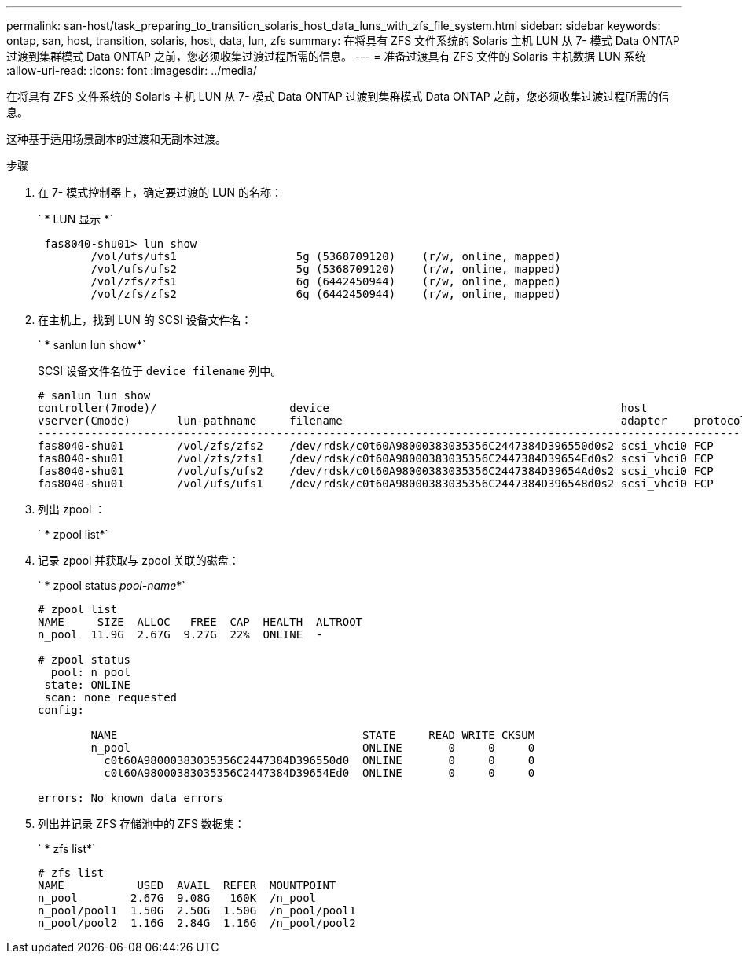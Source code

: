 ---
permalink: san-host/task_preparing_to_transition_solaris_host_data_luns_with_zfs_file_system.html 
sidebar: sidebar 
keywords: ontap, san, host, transition, solaris, host, data, lun, zfs 
summary: 在将具有 ZFS 文件系统的 Solaris 主机 LUN 从 7- 模式 Data ONTAP 过渡到集群模式 Data ONTAP 之前，您必须收集过渡过程所需的信息。 
---
= 准备过渡具有 ZFS 文件的 Solaris 主机数据 LUN 系统
:allow-uri-read: 
:icons: font
:imagesdir: ../media/


[role="lead"]
在将具有 ZFS 文件系统的 Solaris 主机 LUN 从 7- 模式 Data ONTAP 过渡到集群模式 Data ONTAP 之前，您必须收集过渡过程所需的信息。

这种基于适用场景副本的过渡和无副本过渡。

.步骤
. 在 7- 模式控制器上，确定要过渡的 LUN 的名称：
+
` * LUN 显示 *`

+
[listing]
----
 fas8040-shu01> lun show
        /vol/ufs/ufs1                  5g (5368709120)    (r/w, online, mapped)
        /vol/ufs/ufs2                  5g (5368709120)    (r/w, online, mapped)
        /vol/zfs/zfs1                  6g (6442450944)    (r/w, online, mapped)
        /vol/zfs/zfs2                  6g (6442450944)    (r/w, online, mapped)
----
. 在主机上，找到 LUN 的 SCSI 设备文件名：
+
` * sanlun lun show*`

+
SCSI 设备文件名位于 `device filename` 列中。

+
[listing]
----
# sanlun lun show
controller(7mode)/                    device                                            host                  lun
vserver(Cmode)       lun-pathname     filename                                          adapter    protocol   size    mode
--------------------------------------------------------------------------------------------------------------------------
fas8040-shu01        /vol/zfs/zfs2    /dev/rdsk/c0t60A98000383035356C2447384D396550d0s2 scsi_vhci0 FCP        6g      7
fas8040-shu01        /vol/zfs/zfs1    /dev/rdsk/c0t60A98000383035356C2447384D39654Ed0s2 scsi_vhci0 FCP        6g      7
fas8040-shu01        /vol/ufs/ufs2    /dev/rdsk/c0t60A98000383035356C2447384D39654Ad0s2 scsi_vhci0 FCP        5g      7
fas8040-shu01        /vol/ufs/ufs1    /dev/rdsk/c0t60A98000383035356C2447384D396548d0s2 scsi_vhci0 FCP        5g      7
----
. 列出 zpool ：
+
` * zpool list*`

. 记录 zpool 并获取与 zpool 关联的磁盘：
+
` * zpool status _pool-name_*`

+
[listing]
----
# zpool list
NAME     SIZE  ALLOC   FREE  CAP  HEALTH  ALTROOT
n_pool  11.9G  2.67G  9.27G  22%  ONLINE  -

# zpool status
  pool: n_pool
 state: ONLINE
 scan: none requested
config:

        NAME                                     STATE     READ WRITE CKSUM
        n_pool                                   ONLINE       0     0     0
          c0t60A98000383035356C2447384D396550d0  ONLINE       0     0     0
          c0t60A98000383035356C2447384D39654Ed0  ONLINE       0     0     0

errors: No known data errors
----
. 列出并记录 ZFS 存储池中的 ZFS 数据集：
+
` * zfs list*`

+
[listing]
----
# zfs list
NAME           USED  AVAIL  REFER  MOUNTPOINT
n_pool        2.67G  9.08G   160K  /n_pool
n_pool/pool1  1.50G  2.50G  1.50G  /n_pool/pool1
n_pool/pool2  1.16G  2.84G  1.16G  /n_pool/pool2
----

